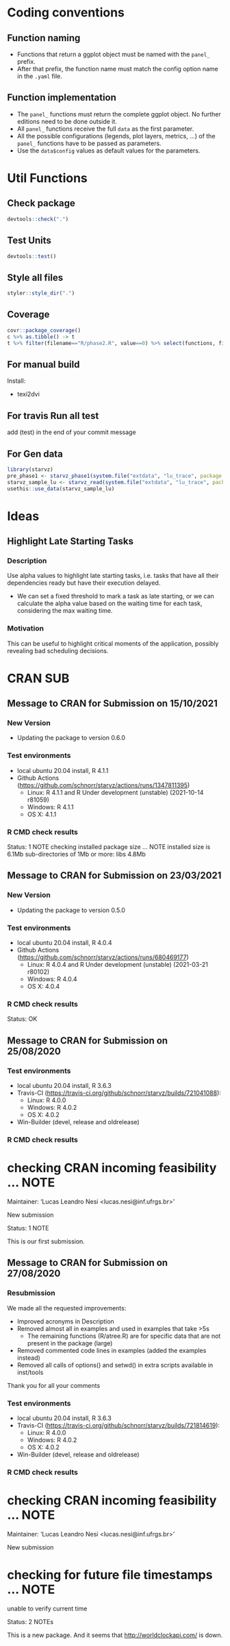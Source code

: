 #+STARTUP: overview indent
* Coding conventions
** Function naming
- Functions that return a ggplot object must be named with the
  =panel_= prefix.
- After that prefix, the function name must match the config option
  name in the =.yaml= file.

** Function implementation
- The =panel_= functions must return the complete ggplot object. No
  further editions need to be done outside it.
- All =panel_= functions receive the full =data= as the first parameter.
- All the possible configurations (legends, plot layers, metrics, ...)
  of the =panel_= functions have to be passed as parameters.
- Use the =data$config= values as default values for the parameters.

* Util Functions

** Check package
#+begin_src R
devtools::check(".")
#+end_src

** Test Units
#+begin_src R
devtools::test()
#+end_src

** Style all files
#+begin_src R
styler::style_dir(".")
#+end_src

** Coverage
#+begin_src R
covr::package_coverage()
c %>% as.tibble() -> t
t %>% filter(filename=="R/phase2.R", value==0) %>% select(functions, first_line, last_line) %>% data.frame()
#+end_src

** For manual build
Install:
- texi2dvi

** For travis Run all test
add (test) in the end of your commit message

** For Gen data
#+begin_src R
library(starvz)
pre_phase1 <- starvz_phase1(system.file("extdata", "lu_trace", package = "starvz"), lu_colors, state_filter=2, whichApplication="lu")
starvz_sample_lu <- starvz_read(system.file("extdata", "lu_trace", package = "starvz"), system.file("extdata", "config.yaml", package = "starvz"), selective=FALSE)
usethis::use_data(starvz_sample_lu)
#+end_src


* Ideas
** Highlight Late Starting Tasks
*** Description
Use alpha values to highlight late starting tasks, i.e. tasks that
have all their dependencies ready but have their execution delayed.

- We can set a fixed threshold to mark a task as late starting, or we
  can calculate the alpha value based on the waiting time for each
  task, considering the max waiting time.

*** Motivation
 This can be useful to highlight critical moments of the application,
 possibly revealing bad scheduling decisions.

* CRAN SUB
** Message to CRAN for Submission on 15/10/2021
*** New Version
- Updating the package to version 0.6.0

*** Test environments
- local ubuntu 20.04 install, R 4.1.1
- Github Actions (https://github.com/schnorr/starvz/actions/runs/1347811395)
  - Linux: R 4.1.1 and R Under development (unstable) (2021-10-14 r81059)
  - Windows: R 4.1.1
  - OS X: 4.1.1

*** R CMD check results
Status: 1 NOTE
checking installed package size ... NOTE
  installed size is  6.1Mb
  sub-directories of 1Mb or more:
    libs   4.8Mb

** Message to CRAN for Submission on 23/03/2021
*** New Version
- Updating the package to version 0.5.0

*** Test environments
- local ubuntu 20.04 install, R 4.0.4
- Github Actions (https://github.com/schnorr/starvz/actions/runs/680469177)
  - Linux: R 4.0.4 and R Under development (unstable) (2021-03-21 r80102)
  - Windows: R 4.0.4
  - OS X: 4.0.4

*** R CMD check results
Status: OK

** Message to CRAN for Submission on 25/08/2020
*** Test environments
- local ubuntu 20.04 install, R 3.6.3
- Travis-CI (https://travis-ci.org/github/schnorr/starvz/builds/721041088):
  - Linux: R 4.0.0
  - Windows: R 4.0.2
  - OS X: 4.0.2
- Win-Builder (devel, release and oldrelease)

*** R CMD check results

* checking CRAN incoming feasibility ... NOTE
Maintainer: ‘Lucas Leandro Nesi <lucas.nesi@inf.ufrgs.br>’

New submission

Status: 1 NOTE

This is our first submission.

** Message to CRAN for Submission on 27/08/2020

*** Resubmission
We made all the requested improvements:
 - Improved acronyms in Description
 - Removed almost all \dontrun in examples and used \donttest in examples that take >5s
   - The remaining \dontrun functions (R/atree.R) are for specific data that are not present in the package (large)
 - Removed commented code lines in examples (added the examples instead)
 - Removed all calls of options() and setwd() in extra scripts available in inst/tools

Thank you for all your comments

*** Test environments
- local ubuntu 20.04 install, R 3.6.3
- Travis-CI (https://travis-ci.org/github/schnorr/starvz/builds/721814619):
  - Linux: R 4.0.0
  - Windows: R 4.0.2
  - OS X: 4.0.2
- Win-Builder (devel, release and oldrelease)

*** R CMD check results

* checking CRAN incoming feasibility ... NOTE
Maintainer: ‘Lucas Leandro Nesi <lucas.nesi@inf.ufrgs.br>’

New submission

* checking for future file timestamps ... NOTE
unable to verify current time

Status: 2 NOTEs

This is a new package.
And it seems that http://worldclockapi.com/ is down.
